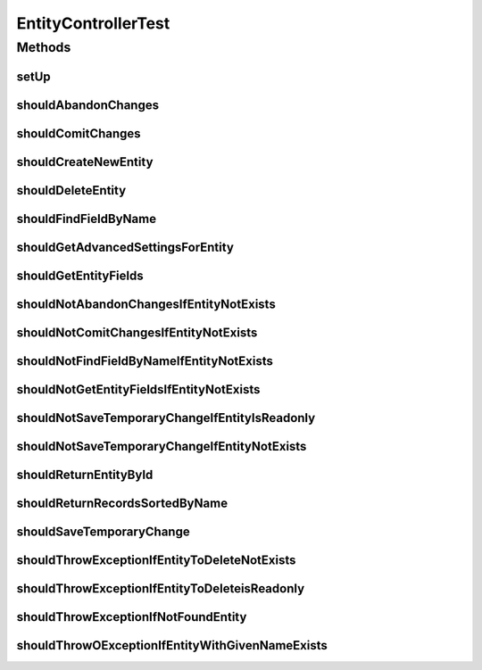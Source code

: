 .. java:import:: org.junit Before

.. java:import:: org.junit Test

.. java:import:: org.motechproject.mds.dto AdvancedSettingsDto

.. java:import:: org.motechproject.mds.dto EntityDto

.. java:import:: org.motechproject.mds.dto FieldBasicDto

.. java:import:: org.motechproject.mds.dto FieldDto

.. java:import:: org.motechproject.mds.dto FieldValidationDto

.. java:import:: org.motechproject.mds.dto MetadataDto

.. java:import:: org.motechproject.mds.dto RestOptions

.. java:import:: org.motechproject.mds.ex EntityAlreadyExistException

.. java:import:: org.motechproject.mds.ex EntityNotFoundException

.. java:import:: org.motechproject.mds.ex EntityReadOnlyException

.. java:import:: org.motechproject.mds.web DraftData

.. java:import:: org.motechproject.mds.web ExampleData

.. java:import:: org.motechproject.mds.web SelectData

.. java:import:: org.motechproject.mds.web SelectResult

.. java:import:: java.util ArrayList

.. java:import:: java.util Arrays

.. java:import:: java.util HashMap

.. java:import:: java.util LinkedList

.. java:import:: java.util List

EntityControllerTest
====================

.. java:package:: org.motechproject.mds.web.controller
   :noindex:

.. java:type:: public class EntityControllerTest

Methods
-------
setUp
^^^^^

.. java:method:: @Before public void setUp() throws Exception
   :outertype: EntityControllerTest

shouldAbandonChanges
^^^^^^^^^^^^^^^^^^^^

.. java:method:: @Test public void shouldAbandonChanges() throws Exception
   :outertype: EntityControllerTest

shouldComitChanges
^^^^^^^^^^^^^^^^^^

.. java:method:: @Test public void shouldComitChanges() throws Exception
   :outertype: EntityControllerTest

shouldCreateNewEntity
^^^^^^^^^^^^^^^^^^^^^

.. java:method:: @Test public void shouldCreateNewEntity() throws Exception
   :outertype: EntityControllerTest

shouldDeleteEntity
^^^^^^^^^^^^^^^^^^

.. java:method:: @Test public void shouldDeleteEntity() throws Exception
   :outertype: EntityControllerTest

shouldFindFieldByName
^^^^^^^^^^^^^^^^^^^^^

.. java:method:: @Test public void shouldFindFieldByName() throws Exception
   :outertype: EntityControllerTest

shouldGetAdvancedSettingsForEntity
^^^^^^^^^^^^^^^^^^^^^^^^^^^^^^^^^^

.. java:method:: @Test public void shouldGetAdvancedSettingsForEntity() throws Exception
   :outertype: EntityControllerTest

shouldGetEntityFields
^^^^^^^^^^^^^^^^^^^^^

.. java:method:: @Test public void shouldGetEntityFields() throws Exception
   :outertype: EntityControllerTest

shouldNotAbandonChangesIfEntityNotExists
^^^^^^^^^^^^^^^^^^^^^^^^^^^^^^^^^^^^^^^^

.. java:method:: @Test public void shouldNotAbandonChangesIfEntityNotExists() throws Exception
   :outertype: EntityControllerTest

shouldNotComitChangesIfEntityNotExists
^^^^^^^^^^^^^^^^^^^^^^^^^^^^^^^^^^^^^^

.. java:method:: @Test public void shouldNotComitChangesIfEntityNotExists() throws Exception
   :outertype: EntityControllerTest

shouldNotFindFieldByNameIfEntityNotExists
^^^^^^^^^^^^^^^^^^^^^^^^^^^^^^^^^^^^^^^^^

.. java:method:: @Test public void shouldNotFindFieldByNameIfEntityNotExists() throws Exception
   :outertype: EntityControllerTest

shouldNotGetEntityFieldsIfEntityNotExists
^^^^^^^^^^^^^^^^^^^^^^^^^^^^^^^^^^^^^^^^^

.. java:method:: @Test public void shouldNotGetEntityFieldsIfEntityNotExists() throws Exception
   :outertype: EntityControllerTest

shouldNotSaveTemporaryChangeIfEntityIsReadonly
^^^^^^^^^^^^^^^^^^^^^^^^^^^^^^^^^^^^^^^^^^^^^^

.. java:method:: @Test public void shouldNotSaveTemporaryChangeIfEntityIsReadonly() throws Exception
   :outertype: EntityControllerTest

shouldNotSaveTemporaryChangeIfEntityNotExists
^^^^^^^^^^^^^^^^^^^^^^^^^^^^^^^^^^^^^^^^^^^^^

.. java:method:: @Test public void shouldNotSaveTemporaryChangeIfEntityNotExists() throws Exception
   :outertype: EntityControllerTest

shouldReturnEntityById
^^^^^^^^^^^^^^^^^^^^^^

.. java:method:: @Test public void shouldReturnEntityById() throws Exception
   :outertype: EntityControllerTest

shouldReturnRecordsSortedByName
^^^^^^^^^^^^^^^^^^^^^^^^^^^^^^^

.. java:method:: @Test public void shouldReturnRecordsSortedByName() throws Exception
   :outertype: EntityControllerTest

shouldSaveTemporaryChange
^^^^^^^^^^^^^^^^^^^^^^^^^

.. java:method:: @Test public void shouldSaveTemporaryChange() throws Exception
   :outertype: EntityControllerTest

shouldThrowExceptionIfEntityToDeleteNotExists
^^^^^^^^^^^^^^^^^^^^^^^^^^^^^^^^^^^^^^^^^^^^^

.. java:method:: @Test public void shouldThrowExceptionIfEntityToDeleteNotExists() throws Exception
   :outertype: EntityControllerTest

shouldThrowExceptionIfEntityToDeleteisReadonly
^^^^^^^^^^^^^^^^^^^^^^^^^^^^^^^^^^^^^^^^^^^^^^

.. java:method:: @Test public void shouldThrowExceptionIfEntityToDeleteisReadonly() throws Exception
   :outertype: EntityControllerTest

shouldThrowExceptionIfNotFoundEntity
^^^^^^^^^^^^^^^^^^^^^^^^^^^^^^^^^^^^

.. java:method:: @Test public void shouldThrowExceptionIfNotFoundEntity() throws Exception
   :outertype: EntityControllerTest

shouldThrowOExceptionIfEntityWithGivenNameExists
^^^^^^^^^^^^^^^^^^^^^^^^^^^^^^^^^^^^^^^^^^^^^^^^

.. java:method:: @Test public void shouldThrowOExceptionIfEntityWithGivenNameExists() throws Exception
   :outertype: EntityControllerTest


